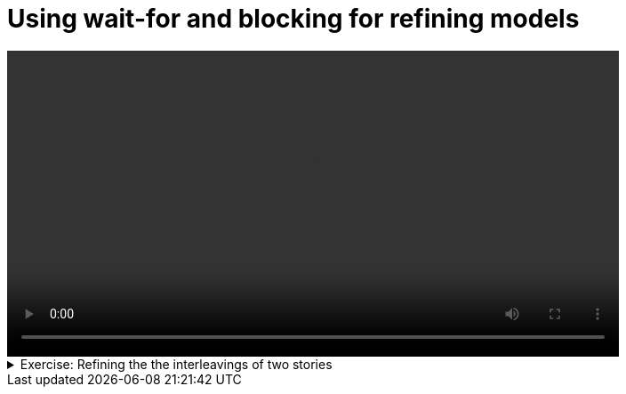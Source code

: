 # Using wait-for and blocking for refining models

[.text-center]
video::refining-the-model.mp4[width="80%"]

.Exercise: Refining the the interleavings of two stories 
[%collapsible]
====
Open your terminal and navigate to a directory where you have write permissions. Execute the following command and respond to the prompts:
[source,console]
----
$ provengo create refining-the-model     
----

This will generate a directory named `refining-the-model`, which contains a `hello_world.js` file located in the `spec/js` subdirectory. Clear the content of this file (you can also rename it) and replace with:

[source,javascript] 
---- 
bthread("Adding product A, B, and C", function () {
    sync({ request: Event('AddProductToCart', { name: 'A' }) })
    sync({ request: Event('AddProductToCart', { name: 'B' }) })
    sync({ request: Event('AddProductToCart', { name: 'C' }) })
})

bthread("Adding product 1, 2, and 3", function () {
    sync({ request: Event('AddProductToCart', { name: '1' }) })
    sync({ request: Event('AddProductToCart', { name: '2' }) })
    sync({ request: Event('AddProductToCart', { name: '3' }) })
})
----

Now, if you run

[source,console] 
---- 
$ provengo analyze --style full -f pdf refining-the-model
----
 
you should get the file `refining-the-model/products/run-source/testSpace.pdf` that looks similar to: 

[.text-center] 
image::story-interleaving.svg[Test Space Before Your Code, width=60%, link=self]   

Your task is to implement code that enforces the following sequence of events:

- The action `+AddProductToCart {name:"A"}+` must be executed before `+AddProductToCart {name:"1"}+`.
- The action `+AddProductToCart {name:"B"}+` must be executed before `+AddProductToCart {name:"2"}+`.
- The action `+AddProductToCart {name:"C"}+` must be executed before `+AddProductToCart {name:"3"}+`.

Upon successful implementation, your code should shape the state space as follows:

[.text-center] 
image::refining-the-model-expected.svg[Test Space With Your Code, width=60%, link=self]   

If you get a different result, try to figure out what went wrong. If you get stuck, you can find the solution in the `refining-the-model/solution` directory.
====

